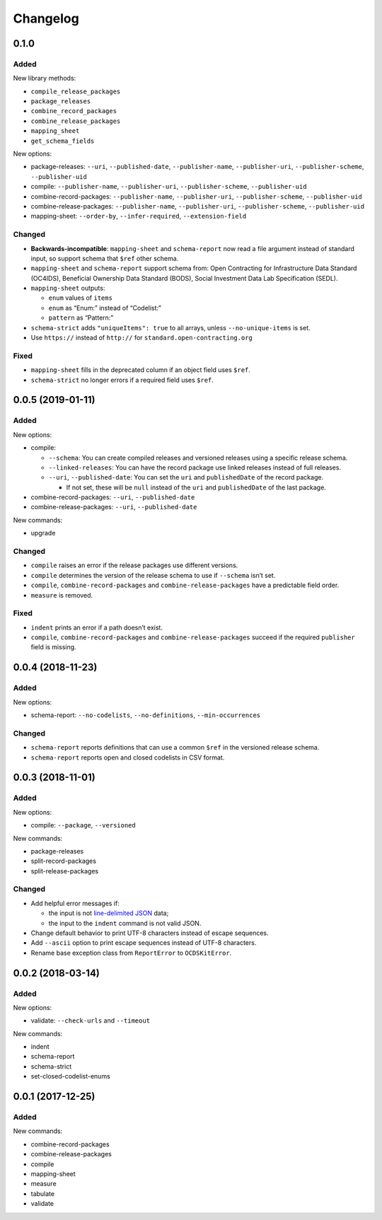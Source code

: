 Changelog
=========

0.1.0
-----

Added
~~~~~

New library methods:

-  ``compile_release_packages``
-  ``package_releases``
-  ``combine_record_packages``
-  ``combine_release_packages``
-  ``mapping_sheet``
-  ``get_schema_fields``

New options:

-  package-releases: ``--uri``, ``--published-date``, ``--publisher-name``, ``--publisher-uri``, ``--publisher-scheme``, ``--publisher-uid``
-  compile: ``--publisher-name``, ``--publisher-uri``, ``--publisher-scheme``, ``--publisher-uid``
-  combine-record-packages: ``--publisher-name``, ``--publisher-uri``, ``--publisher-scheme``, ``--publisher-uid``
-  combine-release-packages: ``--publisher-name``, ``--publisher-uri``, ``--publisher-scheme``, ``--publisher-uid``
-  mapping-sheet: ``--order-by``, ``--infer-required``, ``--extension-field``

Changed
~~~~~~~

-  **Backwards-incompatible**: ``mapping-sheet`` and ``schema-report`` now read a file argument instead of standard input, so support schema that ``$ref`` other schema.
-  ``mapping-sheet`` and ``schema-report`` support schema from: Open Contracting for Infrastructure Data Standard (OC4IDS), Beneficial Ownership Data Standard (BODS), Social Investment Data Lab Specification (SEDL).
-  ``mapping-sheet`` outputs:

   -  ``enum`` values of ``items``
   -  ``enum`` as “Enum:” instead of “Codelist:”
   -  ``pattern`` as “Pattern:”

-  ``schema-strict`` adds ``"uniqueItems": true`` to all arrays, unless ``--no-unique-items`` is set.
-  Use ``https://`` instead of ``http://`` for ``standard.open-contracting.org``

Fixed
~~~~~

-  ``mapping-sheet`` fills in the deprecated column if an object field uses ``$ref``.
-  ``schema-strict`` no longer errors if a required field uses ``$ref``.

.. _section-1:

0.0.5 (2019-01-11)
------------------

.. _added-1:

Added
~~~~~

New options:

-  compile:

   -  ``--schema``: You can create compiled releases and versioned releases using a specific release schema.
   -  ``--linked-releases``: You can have the record package use linked releases instead of full releases.
   -  ``--uri``, ``--published-date``: You can set the ``uri`` and ``publishedDate`` of the record package.

      -  If not set, these will be ``null`` instead of the ``uri`` and ``publishedDate`` of the last package.

-  combine-record-packages: ``--uri``, ``--published-date``
-  combine-release-packages: ``--uri``, ``--published-date``

New commands:

-  upgrade

.. _changed-1:

Changed
~~~~~~~

-  ``compile`` raises an error if the release packages use different versions.
-  ``compile`` determines the version of the release schema to use if ``--schema`` isn’t set.
-  ``compile``, ``combine-record-packages`` and ``combine-release-packages`` have a predictable field order.
-  ``measure`` is removed.

.. _fixed-1:

Fixed
~~~~~

-  ``indent`` prints an error if a path doesn’t exist.
-  ``compile``, ``combine-record-packages`` and ``combine-release-packages`` succeed if the required ``publisher`` field is missing.

.. _section-2:

0.0.4 (2018-11-23)
------------------

.. _added-2:

Added
~~~~~

New options:

-  schema-report: ``--no-codelists``, ``--no-definitions``, ``--min-occurrences``

.. _changed-2:

Changed
~~~~~~~

-  ``schema-report`` reports definitions that can use a common ``$ref`` in the versioned release schema.
-  ``schema-report`` reports open and closed codelists in CSV format.

.. _section-3:

0.0.3 (2018-11-01)
------------------

.. _added-3:

Added
~~~~~

New options:

-  compile: ``--package``, ``--versioned``

New commands:

-  package-releases
-  split-record-packages
-  split-release-packages

.. _changed-3:

Changed
~~~~~~~

-  Add helpful error messages if:

   -  the input is not `line-delimited JSON <https://en.wikipedia.org/wiki/JSON_streaming>`__ data;
   -  the input to the ``indent`` command is not valid JSON.

-  Change default behavior to print UTF-8 characters instead of escape sequences.
-  Add ``--ascii`` option to print escape sequences instead of UTF-8 characters.
-  Rename base exception class from ``ReportError`` to ``OCDSKitError``.

.. _section-4:

0.0.2 (2018-03-14)
------------------

.. _added-4:

Added
~~~~~

New options:

-  validate: ``--check-urls`` and ``--timeout``

New commands:

-  indent
-  schema-report
-  schema-strict
-  set-closed-codelist-enums

.. _section-5:

0.0.1 (2017-12-25)
------------------

.. _added-5:

Added
~~~~~

New commands:

-  combine-record-packages
-  combine-release-packages
-  compile
-  mapping-sheet
-  measure
-  tabulate
-  validate
